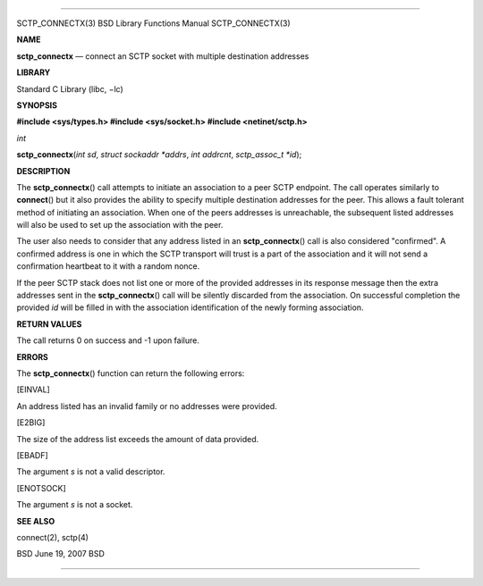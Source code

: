 --------------

SCTP_CONNECTX(3) BSD Library Functions Manual SCTP_CONNECTX(3)

**NAME**

**sctp_connectx** — connect an SCTP socket with multiple destination
addresses

**LIBRARY**

Standard C Library (libc, −lc)

**SYNOPSIS**

**#include <sys/types.h>
#include <sys/socket.h>
#include <netinet/sctp.h>**

*int*

**sctp_connectx**\ (*int sd*, *struct sockaddr *addrs*, *int addrcnt*,
*sctp_assoc_t *id*);

**DESCRIPTION**

The **sctp_connectx**\ () call attempts to initiate an association to a
peer SCTP endpoint. The call operates similarly to **connect**\ () but
it also provides the ability to specify multiple destination addresses
for the peer. This allows a fault tolerant method of initiating an
association. When one of the peers addresses is unreachable, the
subsequent listed addresses will also be used to set up the association
with the peer.

The user also needs to consider that any address listed in an
**sctp_connectx**\ () call is also considered "confirmed". A confirmed
address is one in which the SCTP transport will trust is a part of the
association and it will not send a confirmation heartbeat to it with a
random nonce.

If the peer SCTP stack does not list one or more of the provided
addresses in its response message then the extra addresses sent in the
**sctp_connectx**\ () call will be silently discarded from the
association. On successful completion the provided *id* will be filled
in with the association identification of the newly forming association.

**RETURN VALUES**

The call returns 0 on success and -1 upon failure.

**ERRORS**

The **sctp_connectx**\ () function can return the following errors:

[EINVAL]

An address listed has an invalid family or no addresses were provided.

[E2BIG]

The size of the address list exceeds the amount of data provided.

[EBADF]

The argument *s* is not a valid descriptor.

[ENOTSOCK]

The argument *s* is not a socket.

**SEE ALSO**

connect(2), sctp(4)

BSD June 19, 2007 BSD

--------------

.. Copyright (c) 1990, 1991, 1993
..	The Regents of the University of California.  All rights reserved.
..
.. This code is derived from software contributed to Berkeley by
.. Chris Torek and the American National Standards Committee X3,
.. on Information Processing Systems.
..
.. Redistribution and use in source and binary forms, with or without
.. modification, are permitted provided that the following conditions
.. are met:
.. 1. Redistributions of source code must retain the above copyright
..    notice, this list of conditions and the following disclaimer.
.. 2. Redistributions in binary form must reproduce the above copyright
..    notice, this list of conditions and the following disclaimer in the
..    documentation and/or other materials provided with the distribution.
.. 3. Neither the name of the University nor the names of its contributors
..    may be used to endorse or promote products derived from this software
..    without specific prior written permission.
..
.. THIS SOFTWARE IS PROVIDED BY THE REGENTS AND CONTRIBUTORS ``AS IS'' AND
.. ANY EXPRESS OR IMPLIED WARRANTIES, INCLUDING, BUT NOT LIMITED TO, THE
.. IMPLIED WARRANTIES OF MERCHANTABILITY AND FITNESS FOR A PARTICULAR PURPOSE
.. ARE DISCLAIMED.  IN NO EVENT SHALL THE REGENTS OR CONTRIBUTORS BE LIABLE
.. FOR ANY DIRECT, INDIRECT, INCIDENTAL, SPECIAL, EXEMPLARY, OR CONSEQUENTIAL
.. DAMAGES (INCLUDING, BUT NOT LIMITED TO, PROCUREMENT OF SUBSTITUTE GOODS
.. OR SERVICES; LOSS OF USE, DATA, OR PROFITS; OR BUSINESS INTERRUPTION)
.. HOWEVER CAUSED AND ON ANY THEORY OF LIABILITY, WHETHER IN CONTRACT, STRICT
.. LIABILITY, OR TORT (INCLUDING NEGLIGENCE OR OTHERWISE) ARISING IN ANY WAY
.. OUT OF THE USE OF THIS SOFTWARE, EVEN IF ADVISED OF THE POSSIBILITY OF
.. SUCH DAMAGE.

